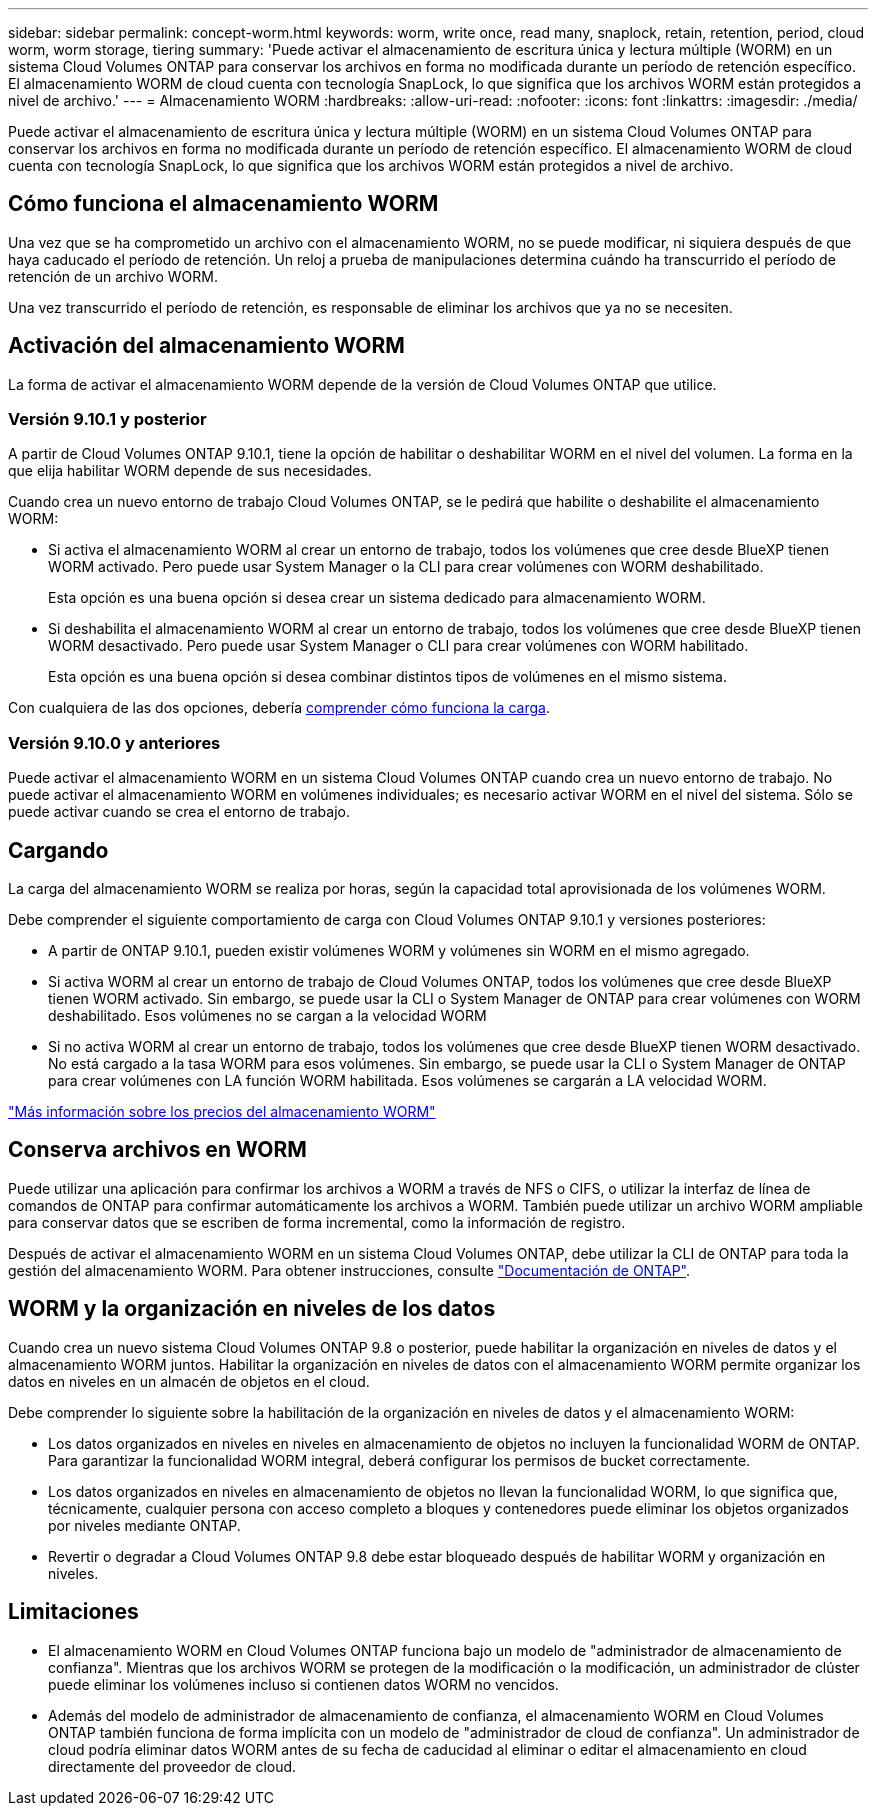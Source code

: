 ---
sidebar: sidebar 
permalink: concept-worm.html 
keywords: worm, write once, read many, snaplock, retain, retention, period, cloud worm, worm storage, tiering 
summary: 'Puede activar el almacenamiento de escritura única y lectura múltiple (WORM) en un sistema Cloud Volumes ONTAP para conservar los archivos en forma no modificada durante un período de retención específico. El almacenamiento WORM de cloud cuenta con tecnología SnapLock, lo que significa que los archivos WORM están protegidos a nivel de archivo.' 
---
= Almacenamiento WORM
:hardbreaks:
:allow-uri-read: 
:nofooter: 
:icons: font
:linkattrs: 
:imagesdir: ./media/


[role="lead"]
Puede activar el almacenamiento de escritura única y lectura múltiple (WORM) en un sistema Cloud Volumes ONTAP para conservar los archivos en forma no modificada durante un período de retención específico. El almacenamiento WORM de cloud cuenta con tecnología SnapLock, lo que significa que los archivos WORM están protegidos a nivel de archivo.



== Cómo funciona el almacenamiento WORM

Una vez que se ha comprometido un archivo con el almacenamiento WORM, no se puede modificar, ni siquiera después de que haya caducado el período de retención. Un reloj a prueba de manipulaciones determina cuándo ha transcurrido el período de retención de un archivo WORM.

Una vez transcurrido el período de retención, es responsable de eliminar los archivos que ya no se necesiten.



== Activación del almacenamiento WORM

La forma de activar el almacenamiento WORM depende de la versión de Cloud Volumes ONTAP que utilice.



=== Versión 9.10.1 y posterior

A partir de Cloud Volumes ONTAP 9.10.1, tiene la opción de habilitar o deshabilitar WORM en el nivel del volumen. La forma en la que elija habilitar WORM depende de sus necesidades.

Cuando crea un nuevo entorno de trabajo Cloud Volumes ONTAP, se le pedirá que habilite o deshabilite el almacenamiento WORM:

* Si activa el almacenamiento WORM al crear un entorno de trabajo, todos los volúmenes que cree desde BlueXP tienen WORM activado. Pero puede usar System Manager o la CLI para crear volúmenes con WORM deshabilitado.
+
Esta opción es una buena opción si desea crear un sistema dedicado para almacenamiento WORM.

* Si deshabilita el almacenamiento WORM al crear un entorno de trabajo, todos los volúmenes que cree desde BlueXP tienen WORM desactivado. Pero puede usar System Manager o CLI para crear volúmenes con WORM habilitado.
+
Esta opción es una buena opción si desea combinar distintos tipos de volúmenes en el mismo sistema.



Con cualquiera de las dos opciones, debería <<Cargando,comprender cómo funciona la carga>>.



=== Versión 9.10.0 y anteriores

Puede activar el almacenamiento WORM en un sistema Cloud Volumes ONTAP cuando crea un nuevo entorno de trabajo. No puede activar el almacenamiento WORM en volúmenes individuales; es necesario activar WORM en el nivel del sistema. Sólo se puede activar cuando se crea el entorno de trabajo.



== Cargando

La carga del almacenamiento WORM se realiza por horas, según la capacidad total aprovisionada de los volúmenes WORM.

Debe comprender el siguiente comportamiento de carga con Cloud Volumes ONTAP 9.10.1 y versiones posteriores:

* A partir de ONTAP 9.10.1, pueden existir volúmenes WORM y volúmenes sin WORM en el mismo agregado.
* Si activa WORM al crear un entorno de trabajo de Cloud Volumes ONTAP, todos los volúmenes que cree desde BlueXP tienen WORM activado. Sin embargo, se puede usar la CLI o System Manager de ONTAP para crear volúmenes con WORM deshabilitado. Esos volúmenes no se cargan a la velocidad WORM
* Si no activa WORM al crear un entorno de trabajo, todos los volúmenes que cree desde BlueXP tienen WORM desactivado. No está cargado a la tasa WORM para esos volúmenes. Sin embargo, se puede usar la CLI o System Manager de ONTAP para crear volúmenes con LA función WORM habilitada. Esos volúmenes se cargarán a LA velocidad WORM.


https://cloud.netapp.com/pricing["Más información sobre los precios del almacenamiento WORM"^]



== Conserva archivos en WORM

Puede utilizar una aplicación para confirmar los archivos a WORM a través de NFS o CIFS, o utilizar la interfaz de línea de comandos de ONTAP para confirmar automáticamente los archivos a WORM. También puede utilizar un archivo WORM ampliable para conservar datos que se escriben de forma incremental, como la información de registro.

Después de activar el almacenamiento WORM en un sistema Cloud Volumes ONTAP, debe utilizar la CLI de ONTAP para toda la gestión del almacenamiento WORM. Para obtener instrucciones, consulte http://docs.netapp.com/ontap-9/topic/com.netapp.doc.pow-arch-con/home.html["Documentación de ONTAP"^].



== WORM y la organización en niveles de los datos

Cuando crea un nuevo sistema Cloud Volumes ONTAP 9.8 o posterior, puede habilitar la organización en niveles de datos y el almacenamiento WORM juntos. Habilitar la organización en niveles de datos con el almacenamiento WORM permite organizar los datos en niveles en un almacén de objetos en el cloud.

Debe comprender lo siguiente sobre la habilitación de la organización en niveles de datos y el almacenamiento WORM:

* Los datos organizados en niveles en niveles en almacenamiento de objetos no incluyen la funcionalidad WORM de ONTAP. Para garantizar la funcionalidad WORM integral, deberá configurar los permisos de bucket correctamente.
* Los datos organizados en niveles en almacenamiento de objetos no llevan la funcionalidad WORM, lo que significa que, técnicamente, cualquier persona con acceso completo a bloques y contenedores puede eliminar los objetos organizados por niveles mediante ONTAP.
* Revertir o degradar a Cloud Volumes ONTAP 9.8 debe estar bloqueado después de habilitar WORM y organización en niveles.




== Limitaciones

* El almacenamiento WORM en Cloud Volumes ONTAP funciona bajo un modelo de "administrador de almacenamiento de confianza". Mientras que los archivos WORM se protegen de la modificación o la modificación, un administrador de clúster puede eliminar los volúmenes incluso si contienen datos WORM no vencidos.
* Además del modelo de administrador de almacenamiento de confianza, el almacenamiento WORM en Cloud Volumes ONTAP también funciona de forma implícita con un modelo de "administrador de cloud de confianza". Un administrador de cloud podría eliminar datos WORM antes de su fecha de caducidad al eliminar o editar el almacenamiento en cloud directamente del proveedor de cloud.

